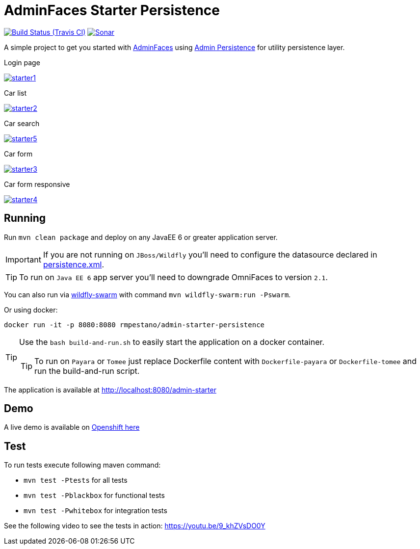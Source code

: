 = AdminFaces Starter Persistence

image:https://travis-ci.org/adminfaces/admin-starter-persistence.svg[Build Status (Travis CI), link=https://travis-ci.org/adminfaces/admin-starter-persistence]
image:https://sonarcloud.io/api/project_badges/measure?project=com.github.adminfaces:admin-starter&metric=alert_status["Sonar", link="https://sonarcloud.io/dashboard?id=com.github.adminfaces%3Aadmin-starter"]

A simple project to get you started with https://github.com/adminfaces[AdminFaces^] using https://github.com/adminfaces/admin-persistence[Admin Persistence^] for utility persistence layer.

.Login page
image:starter1.png[link="https://raw.githubusercontent.com/adminfaces/admin-starter-persistence/master/starter1.png"]

.Car list
image:starter2.png[link="https://raw.githubusercontent.com/adminfaces/admin-starter-persistence/master/starter2.png"]

.Car search
image:starter5.png[link="https://raw.githubusercontent.com/adminfaces/admin-starter-persistence/master/starter5.png"]

.Car form
image:starter3.png[link="https://raw.githubusercontent.com/adminfaces/admin-starter-persistence/master/starter3.png"]

.Car form responsive
image:starter4.png[link="https://raw.githubusercontent.com/adminfaces/admin-starter-persistence/master/starter4.png"]



== Running

Run `mvn clean package` and deploy on any JavaEE 6 or greater application server.

IMPORTANT: If you are not running on `JBoss/Wildfly` you'll need to configure the datasource declared in https://github.com/adminfaces/admin-starter-persistence/blob/master/src/main/resources/META-INF/persistence.xml[persistence.xml^].

TIP: To run on `Java EE 6` app server you'll need to downgrade OmniFaces to version `2.1`.

You can also run via http://wildfly-swarm.io/[wildfly-swarm^] with command `mvn wildfly-swarm:run -Pswarm`.

Or using docker:

----
docker run -it -p 8080:8080 rmpestano/admin-starter-persistence
----

[TIP]
====

Use the `bash build-and-run.sh` to easily start the application on a docker container.

TIP: To run on `Payara` or `Tomee` just replace Dockerfile content with `Dockerfile-payara` or `Dockerfile-tomee` and run the build-and-run script.

====


The application is available at http://localhost:8080/admin-starter

== Demo

A live demo is available on https://adminfaces.github.io/admin-starter/[Openshift here^]

== Test

To run tests execute following maven command:

* `mvn test -Ptests` for all tests
* `mvn test -Pblackbox` for functional tests
* `mvn test -Pwhitebox` for integration tests

See the following video to see the tests in action: https://youtu.be/9_khZVsDO0Y

